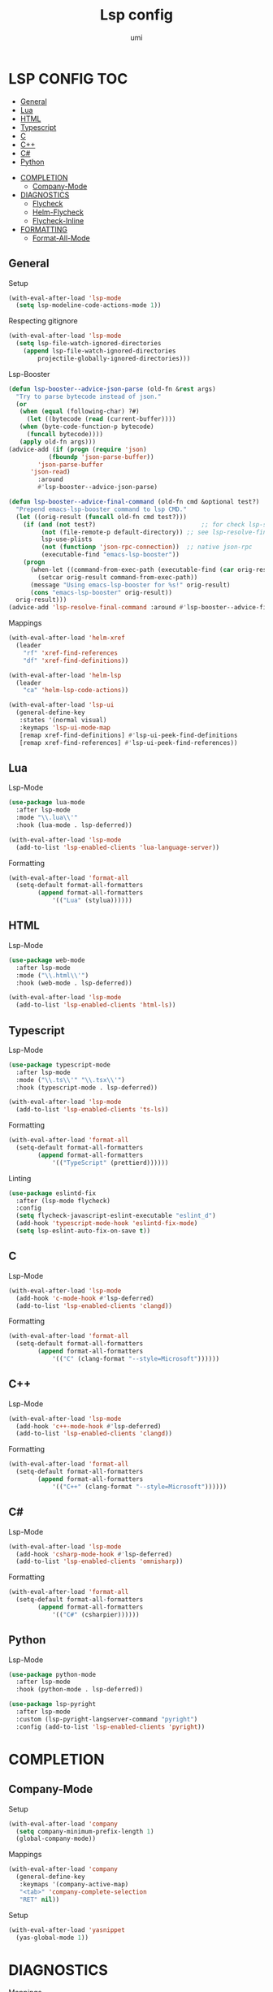#+TITLE: Lsp config
#+AUTHOR: umi

* LSP CONFIG :TOC:
  - [[#general][General]]
  - [[#lua][Lua]]
  - [[#html][HTML]]
  - [[#typescript][Typescript]]
  - [[#c][C]]
  - [[#c-1][C++]]
  - [[#c-2][C#]]
  - [[#python][Python]]
- [[#completion][COMPLETION]]
  - [[#company-mode][Company-Mode]]
- [[#diagnostics][DIAGNOSTICS]]
  - [[#flycheck][Flycheck]]
  - [[#helm-flycheck][Helm-Flycheck]]
  - [[#flycheck-inline][Flycheck-Inline]]
- [[#formatting][FORMATTING]]
  - [[#format-all-mode][Format-All-Mode]]

** General
Setup
#+begin_src emacs-lisp
  (with-eval-after-load 'lsp-mode
    (setq lsp-modeline-code-actions-mode 1))
#+end_src

Respecting gitignore
#+begin_src emacs-lisp
  (with-eval-after-load 'lsp-mode
    (setq lsp-file-watch-ignored-directories
	  (append lsp-file-watch-ignored-directories
		  projectile-globally-ignored-directories)))
#+end_src

Lsp-Booster
#+begin_src emacs-lisp
  (defun lsp-booster--advice-json-parse (old-fn &rest args)
    "Try to parse bytecode instead of json."
    (or
     (when (equal (following-char) ?#)
       (let ((bytecode (read (current-buffer))))
	 (when (byte-code-function-p bytecode)
	   (funcall bytecode))))
     (apply old-fn args)))
  (advice-add (if (progn (require 'json)
			 (fboundp 'json-parse-buffer))
		  'json-parse-buffer
		'json-read)
	      :around
	      #'lsp-booster--advice-json-parse)

  (defun lsp-booster--advice-final-command (old-fn cmd &optional test?)
    "Prepend emacs-lsp-booster command to lsp CMD."
    (let ((orig-result (funcall old-fn cmd test?)))
      (if (and (not test?)                             ;; for check lsp-server-present?
	       (not (file-remote-p default-directory)) ;; see lsp-resolve-final-command, it would add extra shell wrapper
	       lsp-use-plists
	       (not (functionp 'json-rpc-connection))  ;; native json-rpc
	       (executable-find "emacs-lsp-booster"))
	  (progn
	    (when-let ((command-from-exec-path (executable-find (car orig-result))))  ;; resolve command from exec-path (in case not found in $PATH)
	      (setcar orig-result command-from-exec-path))
	    (message "Using emacs-lsp-booster for %s!" orig-result)
	    (cons "emacs-lsp-booster" orig-result))
	orig-result)))
  (advice-add 'lsp-resolve-final-command :around #'lsp-booster--advice-final-command)
#+end_src

Mappings
#+begin_src emacs-lisp
  (with-eval-after-load 'helm-xref
    (leader
      "rf" 'xref-find-references
      "df" 'xref-find-definitions))

  (with-eval-after-load 'helm-lsp
    (leader
      "ca" 'helm-lsp-code-actions))

  (with-eval-after-load 'lsp-ui
    (general-define-key
     :states '(normal visual)
     :keymaps 'lsp-ui-mode-map
     [remap xref-find-definitions] #'lsp-ui-peek-find-definitions
     [remap xref-find-references] #'lsp-ui-peek-find-references))
#+end_src

** Lua
Lsp-Mode
#+begin_src emacs-lisp
  (use-package lua-mode
    :after lsp-mode
    :mode "\\.lua\\'"
    :hook (lua-mode . lsp-deferred))

  (with-eval-after-load 'lsp-mode
    (add-to-list 'lsp-enabled-clients 'lua-language-server))
#+end_src


Formatting
#+begin_src emacs-lisp
  (with-eval-after-load 'format-all
    (setq-default format-all-formatters
		  (append format-all-formatters
			  '(("Lua" (stylua))))))
#+end_src

** HTML
Lsp-Mode
#+begin_src emacs-lisp
  (use-package web-mode
    :after lsp-mode
    :mode ("\\.html\\'")
    :hook (web-mode . lsp-deferred))

  (with-eval-after-load 'lsp-mode
    (add-to-list 'lsp-enabled-clients 'html-ls))
#+end_src

** Typescript
Lsp-Mode
#+begin_src emacs-lisp
  (use-package typescript-mode
    :after lsp-mode
    :mode ("\\.ts\\'" "\\.tsx\\'")
    :hook (typescript-mode . lsp-deferred))

  (with-eval-after-load 'lsp-mode
    (add-to-list 'lsp-enabled-clients 'ts-ls))
#+end_src

Formatting
#+begin_src emacs-lisp
  (with-eval-after-load 'format-all
    (setq-default format-all-formatters
		  (append format-all-formatters
			  '(("TypeScript" (prettierd))))))
#+end_src

Linting
#+begin_src emacs-lisp
  (use-package eslintd-fix
    :after (lsp-mode flycheck)
    :config
    (setq flycheck-javascript-eslint-executable "eslint_d")
    (add-hook 'typescript-mode-hook 'eslintd-fix-mode)
    (setq lsp-eslint-auto-fix-on-save t))
#+end_src

** C
Lsp-Mode
#+begin_src emacs-lisp
  (with-eval-after-load 'lsp-mode
    (add-hook 'c-mode-hook #'lsp-deferred)
    (add-to-list 'lsp-enabled-clients 'clangd))
#+end_src

Formatting
#+begin_src emacs-lisp
  (with-eval-after-load 'format-all
    (setq-default format-all-formatters
		  (append format-all-formatters
			  '(("C" (clang-format "--style=Microsoft"))))))
#+end_src

** C++
Lsp-Mode
#+begin_src emacs-lisp
  (with-eval-after-load 'lsp-mode
    (add-hook 'c++-mode-hook #'lsp-deferred)
    (add-to-list 'lsp-enabled-clients 'clangd))
#+end_src

Formatting
#+begin_src emacs-lisp
  (with-eval-after-load 'format-all
    (setq-default format-all-formatters
		  (append format-all-formatters
			  '(("C++" (clang-format "--style=Microsoft"))))))
#+end_src

** C#
Lsp-Mode
#+begin_src emacs-lisp
  (with-eval-after-load 'lsp-mode
    (add-hook 'csharp-mode-hook #'lsp-deferred)
    (add-to-list 'lsp-enabled-clients 'omnisharp))
#+end_src

Formatting
#+begin_src emacs-lisp
  (with-eval-after-load 'format-all
    (setq-default format-all-formatters
		  (append format-all-formatters
			  '(("C#" (csharpier))))))
#+end_src

** Python
Lsp-Mode
#+begin_src emacs-lisp
  (use-package python-mode
    :after lsp-mode
    :hook (python-mode . lsp-deferred))

  (use-package lsp-pyright
    :after lsp-mode
    :custom (lsp-pyright-langserver-command "pyright")
    :config (add-to-list 'lsp-enabled-clients 'pyright))
#+end_src

* COMPLETION
** Company-Mode
Setup
#+begin_src emacs-lisp
  (with-eval-after-load 'company
    (setq company-minimum-prefix-length 1)
    (global-company-mode))
#+end_src

Mappings
#+begin_src emacs-lisp
  (with-eval-after-load 'company
    (general-define-key
     :keymaps '(company-active-map)
     "<tab>" 'company-complete-selection
     "RET" nil))
#+end_src

Setup
#+begin_src emacs-lisp
  (with-eval-after-load 'yasnippet
    (yas-global-mode 1))
#+end_src

* DIAGNOSTICS
Mappings
#+begin_src emacs-lisp
  (with-eval-after-load 'flycheck
    (general-create-definer diagnostics
      :keymaps '(global override)
      :wrapping leader
      :infix "d")

    (diagnostics
      "j" 'flycheck-next-error
      "k" 'flycheck-previous-error))
#+end_src

** Flycheck
Setup
#+begin_src emacs-lisp
  (with-eval-after-load 'flycheck
    (add-hook 'after-init-hook #'global-flycheck-mode))
#+end_src

** Helm-Flycheck
Mappings
#+begin_src emacs-lisp
  (with-eval-after-load 'flycheck
    (diagnostics
      "t" 'helm-flycheck))
#+end_src

** Flycheck-Inline
Setup
#+begin_src emacs-lisp
  (with-eval-after-load 'flycheck
    (add-hook 'flycheck-mode-hook #'flycheck-inline-mode))
#+end_src

* FORMATTING
** Format-All-Mode
#+begin_src emacs-lisp
  (with-eval-after-load 'format-all
    (add-hook 'prog-mode-hook 'format-all-mode))
#+end_src
